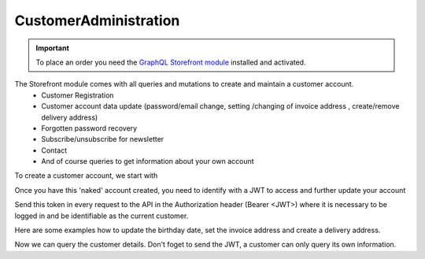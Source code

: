 CustomerAdministration
======================

.. important::
   To place an order you need the  `GraphQL Storefront module
   <https://github.com/OXID-eSales/graphql-storefront-module/>`_ installed and activated.

The Storefront module comes with all queries and mutations to create and maintain a customer account.
    * Customer Registration
    * Customer account data update (password/email change, setting /changing of invoice address , create/remove delivery address)
    * Forgotten password recovery
    * Subscribe/unsubscribe for newsletter
    * Contact
    * And of course queries to get information about your own account

To create a customer account, we start with

.. code-block:: graphql
   :caption: call to ``customerRegister`` mutation

        mutation customerRegister {
            customerRegister (
                customer: {
                    email: "newuser@oxid.de",
                    password: "password",
                }
            ) {
                id
                email
            }
        }

.. code-block:: json
   :caption: ``customerRegister`` mutation response

        {
            "data": {
                "customerRegister": {
                    "id": "9a2a70af72bfe20b64413d6ad15a4256",
                    "email": "newuser@oxid.de"
                }
            }
        }


Once you have this 'naked' account created, you need to identify with a JWT to
access and further update your account

.. code-block:: graphql
   :caption: call to ``token`` query

        query token {
            token(
                username: "newuser@oxid.de"
                password: "password"
            )
        }

.. code-block:: json
   :caption: ``token`` query response

        {
            "data": {
            "token": "eyJ0eXAiOiJKV1QiLCJhbGciOiJIUzUxMiIsImlzcyI6Imh0dHA6Ly9sb2NhbGhvc3QubG9jYWwvIn0.eyJpc3MiOiJodHRwOi8vbG9jYWxob3N0LmxvY2FsLyIsImF1ZCI6Imh0dHA6Ly9sb2NhbGhvc3QubG9jYWwvIiwiaWF0IjoxNjUzNDgwMjI4LjIyMjQwOCwibmJmIjoxNjUzNDgwMjI4LjIyMjQwOCwiZXhwIjoxNjUzNTA5MDI4LjIyNzkwNSwic2hvcGlkIjoxLCJ1c2VybmFtZSI6InVzZXJAb3hpZC1lc2FsZXMuY29tIiwidXNlcmlkIjoiZTdhZjFjM2I3ODZmZDAyOTA2Y2NkNzU2OThmNGU2YjkiLCJ1c2VyYW5vbnltb3VzIjpmYWxzZSwidG9rZW5pZCI6Ijc5ZTEwMjVjNjJhOWFiNTY2YzZmMzdlYzliMDlhYjJlIn0.JrfP112Th23o4sPB22w7Bq0eYISy_9A7zvYmjOMcvqcBpyt5QibeBSPUCtk2-PFLJ2bWZwGepDOG-gy8-cLunw"
            }
        }

Send this token in every request to the API in the Authorization header (Bearer <JWT>) where it is
necessary to be logged in and be identifiable as the current customer.

Here are some examples how to update the birthday date, set the invoice address and create a delivery address.

.. code-block:: graphql
   :caption: call to ``customerBirthdateUpdate`` mutation

    mutation customerBirthdateUpdate {
        customerBirthdateUpdate ( birthdate: "2001-04-01") {
            email
            birthdate
        }
    }

.. code-block:: json
   :caption: ``customerBirthdateUpdate`` mutation response

        {
            "data": {
                "customerBirthdateUpdate": {
                "email": "newuser@oxid.de",
                "birthdate": "2001-04-01T00:00:00+02:00"
                }
            }
        }


.. code-block:: graphql
   :caption: call to ``customerInvoiceAddressSet`` mutation

        mutation customerInvoiceAddressSet {
            customerInvoiceAddressSet (
                invoiceAddress: {
                    salutation: "MRS"
                    firstName: "Jane"
                    lastName: "Doe"
                    company: "Some GmbH"
                    additionalInfo: "Invoice address"
                    street: "Bertoldstrasse"
                    streetNumber: "48"
                    zipCode: "79098"
                    city: "Freiburg"
                    countryId: "a7c40f631fc920687.20179984"
                    phone: "123456"
                    mobile: "12345678"
                    fax: "555"
                }
            ){
                salutation
                firstName
                lastName
                company
                additionalInfo
                street
                streetNumber
                zipCode
                city
                phone
                mobile
                fax
            }
        }

.. code-block:: json
   :caption: ``customerInvoiceAddressSet`` mutation response

        {
            "data": {
                "customerInvoiceAddressSet": {
                    "salutation": "MRS",
                    "firstName": "Jane",
                    "lastName": "Doe",
                    "company": "Some GmbH",
                    "additionalInfo": "Invoice address",
                    "street": "Bertoldstrasse",
                    "streetNumber": "48",
                    "zipCode": "79098",
                    "city": "Freiburg",
                    "phone": "123456",
                    "mobile": "12345678",
                    "fax": "555"
                }
            }
        }


.. code-block:: graphql
   :caption: call to ``customerDeliveryAddressAdd`` mutation

        mutation customerDeliveryAddressAdd {
            customerDeliveryAddressAdd (
                deliveryAddress: {
                    salutation: "MRS"
                    firstName: "Jane"
                    lastName: "Dodo"
                    company: "NoNo GmbH"
                    additionalInfo: "Delivery address"
                    street: "OtherStreet"
                    streetNumber: "22"
                    zipCode: "22547"
                    city: "Bremen"
                    countryId: "a7c40f631fc920687.20179984"
                    phone: "123456"
                    fax: "555"
                }
            ){
                id
                salutation
                firstName
                lastName
                company
                additionalInfo
                street
                streetNumber
                zipCode
                city
                phone
                fax
            }
        }

.. code-block:: json
   :caption: ``customerDeliveryAddressAdd`` mutation response

        {
            "data": {
                "customerDeliveryAddressAdd": {
                    "id": "e71cd1bf4f292f70862a3cf1121a72a8",
                    "salutation": "MRS",
                    "firstName": "Jane",
                    "lastName": "Dodo",
                    "company": "NoNo GmbH",
                    "additionalInfo": "Delivery address",
                    "street": "OtherStreet",
                    "streetNumber": "22",
                    "zipCode": "22547",
                    "city": "Bremen",
                    "phone": "123456",
                    "fax": "555"
                }
            }
        }

Now we can query the customer details. Don't foget to send the JWT, a customer can only query
its own information.

.. code-block:: graphql
   :caption: call to ``customerDetails`` query

        query customerDetails {
            customer {
                id
                email
                customerNumber
                newsletterStatus {
                    status
                }
            invoiceAddress {
                salutation
                firstName
                lastName
                street
                company
                streetNumber
                zipCode
                city
                country {
                    isoAlpha2
                }
            }
            deliveryAddresses {
                id
                city
            }
            orders {
                id
                orderNumber
            }
        }
    }

.. code-block:: json
   :caption: ``customerDetails`` query response

        {
            "data": {
                "customer": {
                    "id": "9cc65d910c7b385ad004d4eac21fa040",
                    "email": "newuser@oxid.de",
                    "customerNumber": "8",
                    "newsletterStatus": {
                        "status": "UNSUBSCRIBED"
                    },
                "invoiceAddress": {
                    "salutation": "MRS",
                    "firstName": "Jane",
                    "lastName": "Doe",
                    "street": "Bertoldstrasse",
                    "company": "Some GmbH",
                    "streetNumber": "48",
                    "zipCode": "79098",
                    "city": "Freiburg",
                    "country": {
                        "isoAlpha2": "DE"
                    }
                },
                "deliveryAddresses": [
                    {
                        "id": "e71cd1bf4f292f70862a3cf1121a72a8",
                        "city": "Bremen"
                    }
                ],
                    "orders": []
                }
            }
        }
